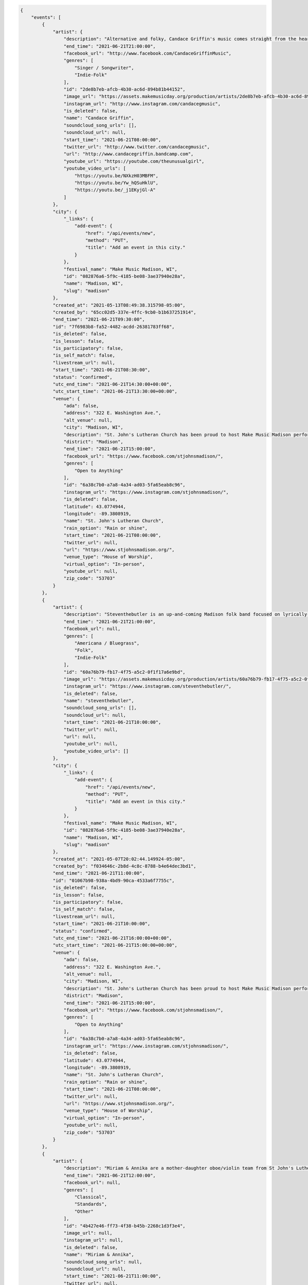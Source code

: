 
.. code-block:: json

    {
        "events": [
            {
                "artist": {
                    "description": "Alternative and folky, Candace Griffin's music comes straight from the heart. As a songwriter, she takes inspiration from the life around her, and with honest words and acoustic-driven emotions, she puts her listeners right in the moment. You'll think the songs were written just for you.",
                    "end_time": "2021-06-21T21:00:00",
                    "facebook_url": "http://www.facebook.com/CandaceGriffinMusic",
                    "genres": [
                        "Singer / Songwriter",
                        "Indie-Folk"
                    ],
                    "id": "2de8b7eb-afcb-4b30-ac6d-894b81b44152",
                    "image_url": "https://assets.makemusicday.org/production/artists/2de8b7eb-afcb-4b30-ac6d-894b81b44152/profiles/d1d07227-3eaf-4e37-b301-d39c8a32dddd",
                    "instagram_url": "http://www.instagram.com/candacegmusic",
                    "is_deleted": false,
                    "name": "Candace Griffin",
                    "soundcloud_song_urls": [],
                    "soundcloud_url": null,
                    "start_time": "2021-06-21T08:00:00",
                    "twitter_url": "http://www.twitter.com/candacegmusic",
                    "url": "http://www.candacegriffin.bandcamp.com",
                    "youtube_url": "https://youtube.com/theunusualgirl",
                    "youtube_video_urls": [
                        "https://youtu.be/NXkzH03MBFM",
                        "https://youtu.be/Yw_hQSuHklU",
                        "https://youtu.be/_j1EKyjGl-A"
                    ]
                },
                "city": {
                    "_links": {
                        "add-event": {
                            "href": "/api/events/new",
                            "method": "PUT",
                            "title": "Add an event in this city."
                        }
                    },
                    "festival_name": "Make Music Madison, WI",
                    "id": "082876a6-5f9c-4185-be08-3ae37940e28a",
                    "name": "Madison, WI",
                    "slug": "madison"
                },
                "created_at": "2021-05-13T08:49:38.315798-05:00",
                "created_by": "65cc02d5-337e-4ffc-9cb0-b1b637251914",
                "end_time": "2021-06-21T09:30:00",
                "id": "7f6983b8-fa52-4482-acdd-26381783ff68",
                "is_deleted": false,
                "is_lesson": false,
                "is_participatory": false,
                "is_self_match": false,
                "livestream_url": null,
                "start_time": "2021-06-21T08:30:00",
                "status": "confirmed",
                "utc_end_time": "2021-06-21T14:30:00+00:00",
                "utc_start_time": "2021-06-21T13:30:00+00:00",
                "venue": {
                    "ada": false,
                    "address": "322 E. Washington Ave.",
                    "alt_venue": null,
                    "city": "Madison, WI",
                    "description": "St. John's Lutheran Church has been proud to host Make Music Madison performers in 2018 and 2019.  We have a nice outdoor courtyard along E. Washington Ave.  We will provide a large tent for shelter for the performers as well as access to electricity outside and in-building bathrooms.",
                    "district": "Madison",
                    "end_time": "2021-06-21T15:00:00",
                    "facebook_url": "https://www.facebook.com/stjohnsmadison/",
                    "genres": [
                        "Open to Anything"
                    ],
                    "id": "6a38c7b0-a7a8-4a34-ad03-5fa65eab8c96",
                    "instagram_url": "https://www.instagram.com/stjohnsmadison/",
                    "is_deleted": false,
                    "latitude": 43.0774944,
                    "longitude": -89.3808919,
                    "name": "St. John's Lutheran Church",
                    "rain_option": "Rain or shine",
                    "start_time": "2021-06-21T08:00:00",
                    "twitter_url": null,
                    "url": "https://www.stjohnsmadison.org/",
                    "venue_type": "House of Worship",
                    "virtual_option": "In-person",
                    "youtube_url": null,
                    "zip_code": "53703"
                }
            },
            {
                "artist": {
                    "description": "Steventhebutler is an up-and-coming Madison folk band focused on lyrically-strong story-telling Americana folk. Our quintet intersects melancholic stories layered in deep vocal harmonies with fast banjo-plucking bluegrass themes. The lyrics center tales of struggle \u2014 family, friendships, faith, identity \u2014 wrapped in polyphonic vocal accompaniment. Our growing list of original songs, plus lots of fun foot-stomping covers, can fill up any venue session with high-energy folk music that reaches all audiences. Steventhebutler is a group of close young friends who have found each other in the diverse corners of Madisons local music scene, eager to share their music and tell their stories through lively and familiar hymns of Americana folk. ",
                    "end_time": "2021-06-21T21:00:00",
                    "facebook_url": null,
                    "genres": [
                        "Americana / Bluegrass",
                        "Folk",
                        "Indie-Folk"
                    ],
                    "id": "60a76b79-fb17-4f75-a5c2-0f1f17a6e9bd",
                    "image_url": "https://assets.makemusicday.org/production/artists/60a76b79-fb17-4f75-a5c2-0f1f17a6e9bd/profiles/088f9546-5ab3-4ee9-95ac-52fac38eafbe",
                    "instagram_url": "https://www.instagram.com/steventhebutler/",
                    "is_deleted": false,
                    "name": "steventhebutler",
                    "soundcloud_song_urls": [],
                    "soundcloud_url": null,
                    "start_time": "2021-06-21T10:00:00",
                    "twitter_url": null,
                    "url": null,
                    "youtube_url": null,
                    "youtube_video_urls": []
                },
                "city": {
                    "_links": {
                        "add-event": {
                            "href": "/api/events/new",
                            "method": "PUT",
                            "title": "Add an event in this city."
                        }
                    },
                    "festival_name": "Make Music Madison, WI",
                    "id": "082876a6-5f9c-4185-be08-3ae37940e28a",
                    "name": "Madison, WI",
                    "slug": "madison"
                },
                "created_at": "2021-05-07T20:02:44.149924-05:00",
                "created_by": "f034646c-2b8d-4c8c-8788-b4e64dec3bd1",
                "end_time": "2021-06-21T11:00:00",
                "id": "01067b98-938a-4bd9-90ca-4533a6f7755c",
                "is_deleted": false,
                "is_lesson": false,
                "is_participatory": false,
                "is_self_match": false,
                "livestream_url": null,
                "start_time": "2021-06-21T10:00:00",
                "status": "confirmed",
                "utc_end_time": "2021-06-21T16:00:00+00:00",
                "utc_start_time": "2021-06-21T15:00:00+00:00",
                "venue": {
                    "ada": false,
                    "address": "322 E. Washington Ave.",
                    "alt_venue": null,
                    "city": "Madison, WI",
                    "description": "St. John's Lutheran Church has been proud to host Make Music Madison performers in 2018 and 2019.  We have a nice outdoor courtyard along E. Washington Ave.  We will provide a large tent for shelter for the performers as well as access to electricity outside and in-building bathrooms.",
                    "district": "Madison",
                    "end_time": "2021-06-21T15:00:00",
                    "facebook_url": "https://www.facebook.com/stjohnsmadison/",
                    "genres": [
                        "Open to Anything"
                    ],
                    "id": "6a38c7b0-a7a8-4a34-ad03-5fa65eab8c96",
                    "instagram_url": "https://www.instagram.com/stjohnsmadison/",
                    "is_deleted": false,
                    "latitude": 43.0774944,
                    "longitude": -89.3808919,
                    "name": "St. John's Lutheran Church",
                    "rain_option": "Rain or shine",
                    "start_time": "2021-06-21T08:00:00",
                    "twitter_url": null,
                    "url": "https://www.stjohnsmadison.org/",
                    "venue_type": "House of Worship",
                    "virtual_option": "In-person",
                    "youtube_url": null,
                    "zip_code": "53703"
                }
            },
            {
                "artist": {
                    "description": "Miriam & Annika are a mother-daughter oboe/violin team from St John's Lutheran in Madison.",
                    "end_time": "2021-06-21T12:00:00",
                    "facebook_url": null,
                    "genres": [
                        "Classical",
                        "Standards",
                        "Other"
                    ],
                    "id": "4b427e46-ff73-4f38-b45b-2268c1d3f3e4",
                    "image_url": null,
                    "instagram_url": null,
                    "is_deleted": false,
                    "name": "Miriam & Annika",
                    "soundcloud_song_urls": null,
                    "soundcloud_url": null,
                    "start_time": "2021-06-21T11:00:00",
                    "twitter_url": null,
                    "url": null,
                    "youtube_url": null,
                    "youtube_video_urls": null
                },
                "city": {
                    "_links": {
                        "add-event": {
                            "href": "/api/events/new",
                            "method": "PUT",
                            "title": "Add an event in this city."
                        }
                    },
                    "festival_name": "Make Music Madison, WI",
                    "id": "082876a6-5f9c-4185-be08-3ae37940e28a",
                    "name": "Madison, WI",
                    "slug": "madison"
                },
                "created_at": "2021-05-18T08:37:39.969828-05:00",
                "created_by": "65cc02d5-337e-4ffc-9cb0-b1b637251914",
                "end_time": "2021-06-21T12:00:00",
                "id": "27af4521-5d15-4d54-84d8-4fa6e4867633",
                "is_deleted": false,
                "is_lesson": false,
                "is_participatory": false,
                "is_self_match": true,
                "livestream_url": null,
                "start_time": "2021-06-21T11:00:00",
                "status": "confirmed",
                "utc_end_time": "2021-06-21T17:00:00+00:00",
                "utc_start_time": "2021-06-21T16:00:00+00:00",
                "venue": {
                    "ada": false,
                    "address": "322 E. Washington Ave.",
                    "alt_venue": null,
                    "city": "Madison, WI",
                    "description": "St. John's Lutheran Church has been proud to host Make Music Madison performers in 2018 and 2019.  We have a nice outdoor courtyard along E. Washington Ave.  We will provide a large tent for shelter for the performers as well as access to electricity outside and in-building bathrooms.",
                    "district": "Madison",
                    "end_time": "2021-06-21T15:00:00",
                    "facebook_url": "https://www.facebook.com/stjohnsmadison/",
                    "genres": [
                        "Open to Anything"
                    ],
                    "id": "6a38c7b0-a7a8-4a34-ad03-5fa65eab8c96",
                    "instagram_url": "https://www.instagram.com/stjohnsmadison/",
                    "is_deleted": false,
                    "latitude": 43.0774944,
                    "longitude": -89.3808919,
                    "name": "St. John's Lutheran Church",
                    "rain_option": "Rain or shine",
                    "start_time": "2021-06-21T08:00:00",
                    "twitter_url": null,
                    "url": "https://www.stjohnsmadison.org/",
                    "venue_type": "House of Worship",
                    "virtual_option": "In-person",
                    "youtube_url": null,
                    "zip_code": "53703"
                }
            },
            {
                "artist": {
                    "description": "Samson Vi (pronounced Samson six) is a singer songwriter from Colombia, based out of Madison Wisconsin. His EP \"stories of love\" under the former alias Nico Rocer gain local buzz as people were delighted by the rawness of the vocals, combined with the acoustic guitar, latin american influenced pop rhythms, and deep lyrics of sadness in every love story in it, earned him an nomination for the Madison Area Music Awards in 2020 for the category of best pop/Rn\u2019B album. At the end of 2020, Nico decided to open his project to a wide variety of genres without losing his escene in the deep feels and lyrics driven music, renaming his music project \u201cSamson Vi\u201d, landing him some big collaborations in the midwest EDM music scene, with singles alone (remix w/ Max1millions), and Maybe (ft. BKWDS, Lil Moody, and Max1millions once again). These singles went onto achieve 70\u2019000+ streams in spotify and open the door for Samson to reach out to a wider audience with his music in this 2021.",
                    "end_time": "2021-06-21T21:00:00",
                    "facebook_url": "https://www.facebook.com/samsonvimusic",
                    "genres": [
                        "Pop",
                        "Singer / Songwriter",
                        "Indie-Folk"
                    ],
                    "id": "f1053932-fc56-452c-bbdf-7179c0454581",
                    "image_url": "https://assets.makemusicday.org/production/artists/f1053932-fc56-452c-bbdf-7179c0454581/profiles/52e6aeb9-faf4-450a-ab11-c64ad75663ab",
                    "instagram_url": "https://www.instagram.com/samsonvi6/",
                    "is_deleted": false,
                    "name": "Samson Vi",
                    "soundcloud_song_urls": [
                        "https://soundcloud.com/samsonvi6/creamer-feat-rob-taylor-and-the-rewritten-story",
                        "https://soundcloud.com/samsonvi/alone"
                    ],
                    "soundcloud_url": "https://soundcloud.com/samsonvi6",
                    "start_time": "2021-06-21T08:00:00",
                    "twitter_url": "https://twitter.com/ViSamson",
                    "url": "https://linktr.ee/samsonvi/",
                    "youtube_url": "https://www.youtube.com/channel/UCNguUui8_zYqzsFiUZlmkXA",
                    "youtube_video_urls": [
                        "https://www.youtube.com/watch?v=0zbmoPE-GhA"
                    ]
                },
                "city": {
                    "_links": {
                        "add-event": {
                            "href": "/api/events/new",
                            "method": "PUT",
                            "title": "Add an event in this city."
                        }
                    },
                    "festival_name": "Make Music Madison, WI",
                    "id": "082876a6-5f9c-4185-be08-3ae37940e28a",
                    "name": "Madison, WI",
                    "slug": "madison"
                },
                "created_at": "2021-05-12T22:58:13.596206-05:00",
                "created_by": "8c932efb-baac-4408-ba30-090515042624",
                "end_time": "2021-06-21T13:00:00",
                "id": "41446d02-1707-47b0-a499-12b4af263157",
                "is_deleted": false,
                "is_lesson": false,
                "is_participatory": false,
                "is_self_match": false,
                "livestream_url": null,
                "start_time": "2021-06-21T12:00:00",
                "status": "confirmed",
                "utc_end_time": "2021-06-21T18:00:00+00:00",
                "utc_start_time": "2021-06-21T17:00:00+00:00",
                "venue": {
                    "ada": false,
                    "address": "322 E. Washington Ave.",
                    "alt_venue": null,
                    "city": "Madison, WI",
                    "description": "St. John's Lutheran Church has been proud to host Make Music Madison performers in 2018 and 2019.  We have a nice outdoor courtyard along E. Washington Ave.  We will provide a large tent for shelter for the performers as well as access to electricity outside and in-building bathrooms.",
                    "district": "Madison",
                    "end_time": "2021-06-21T15:00:00",
                    "facebook_url": "https://www.facebook.com/stjohnsmadison/",
                    "genres": [
                        "Open to Anything"
                    ],
                    "id": "6a38c7b0-a7a8-4a34-ad03-5fa65eab8c96",
                    "instagram_url": "https://www.instagram.com/stjohnsmadison/",
                    "is_deleted": false,
                    "latitude": 43.0774944,
                    "longitude": -89.3808919,
                    "name": "St. John's Lutheran Church",
                    "rain_option": "Rain or shine",
                    "start_time": "2021-06-21T08:00:00",
                    "twitter_url": null,
                    "url": "https://www.stjohnsmadison.org/",
                    "venue_type": "House of Worship",
                    "virtual_option": "In-person",
                    "youtube_url": null,
                    "zip_code": "53703"
                }
            },
            {
                "artist": {
                    "description": "Joe Sokolinsky is a classical guitarist with a repertoire of classical guitar pieces ranging from J.S. Bach to The Beatles. In addition, Joe has a repertoire of original classical guitar pieces which mix classical, rock and folk influences. Joe has been performing in various venues around Madison since 2008. Joe is the co-founder of the Madison Classical Guitar Society's Showcase Night at the Lakeside Street Cafe which occurred twice a month from 2013 until 2020. ",
                    "end_time": "2021-06-21T21:00:00",
                    "facebook_url": "https://www.facebook.com/sokoguitar/?modal=suggested_action&notif_id=1616785389923382&notif_t=page_user_activity&ref=notif",
                    "genres": [
                        "Classical"
                    ],
                    "id": "7851a9ce-3f75-4bf0-b8f8-bf4ce1b6d665",
                    "image_url": "https://assets.makemusicday.org/production/artists/7851a9ce-3f75-4bf0-b8f8-bf4ce1b6d665/profiles/bad6620f-5763-4179-bcc7-b544704027e7",
                    "instagram_url": null,
                    "is_deleted": false,
                    "name": "Joe Sokolinsky",
                    "soundcloud_song_urls": [
                        "https://soundcloud.com/user-124459078/come-into-the-kitchen"
                    ],
                    "soundcloud_url": null,
                    "start_time": "2021-06-21T12:00:00",
                    "twitter_url": null,
                    "url": "http://www.sokoguitar.com",
                    "youtube_url": "https://www.youtube.com/channel/UCoVC5uVQU-P3qpLRlbgJgAA",
                    "youtube_video_urls": [
                        "https://www.youtube.com/watch?v=U7UUUKAnsRQ",
                        "https://www.youtube.com/watch?v=VhgRCMnog5w",
                        "https://www.youtube.com/watch?v=c0MQNU5AwYU"
                    ]
                },
                "city": {
                    "_links": {
                        "add-event": {
                            "href": "/api/events/new",
                            "method": "PUT",
                            "title": "Add an event in this city."
                        }
                    },
                    "festival_name": "Make Music Madison, WI",
                    "id": "082876a6-5f9c-4185-be08-3ae37940e28a",
                    "name": "Madison, WI",
                    "slug": "madison"
                },
                "created_at": "2021-05-13T08:47:50.161357-05:00",
                "created_by": "65cc02d5-337e-4ffc-9cb0-b1b637251914",
                "end_time": "2021-06-21T14:30:00",
                "id": "5f18ecab-d35b-48d9-b0d9-b0c9b725ad7a",
                "is_deleted": false,
                "is_lesson": false,
                "is_participatory": false,
                "is_self_match": false,
                "livestream_url": null,
                "start_time": "2021-06-21T13:30:00",
                "status": "confirmed",
                "utc_end_time": "2021-06-21T19:30:00+00:00",
                "utc_start_time": "2021-06-21T18:30:00+00:00",
                "venue": {
                    "ada": false,
                    "address": "322 E. Washington Ave.",
                    "alt_venue": null,
                    "city": "Madison, WI",
                    "description": "St. John's Lutheran Church has been proud to host Make Music Madison performers in 2018 and 2019.  We have a nice outdoor courtyard along E. Washington Ave.  We will provide a large tent for shelter for the performers as well as access to electricity outside and in-building bathrooms.",
                    "district": "Madison",
                    "end_time": "2021-06-21T15:00:00",
                    "facebook_url": "https://www.facebook.com/stjohnsmadison/",
                    "genres": [
                        "Open to Anything"
                    ],
                    "id": "6a38c7b0-a7a8-4a34-ad03-5fa65eab8c96",
                    "instagram_url": "https://www.instagram.com/stjohnsmadison/",
                    "is_deleted": false,
                    "latitude": 43.0774944,
                    "longitude": -89.3808919,
                    "name": "St. John's Lutheran Church",
                    "rain_option": "Rain or shine",
                    "start_time": "2021-06-21T08:00:00",
                    "twitter_url": null,
                    "url": "https://www.stjohnsmadison.org/",
                    "venue_type": "House of Worship",
                    "virtual_option": "In-person",
                    "youtube_url": null,
                    "zip_code": "53703"
                }
            }
        ],
        "pagination": {
            "next": null,
            "pages": 1,
            "prev": null,
            "total": 5
        }
    }

